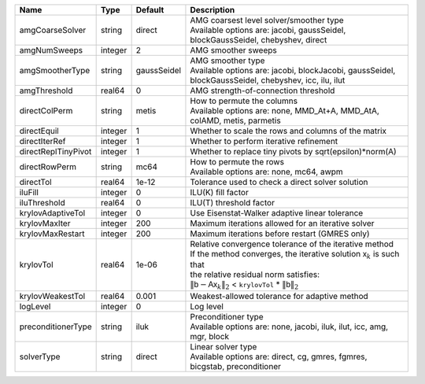 

=================== ======= =========== ======================================================================================================================================================================================================================================================================================================================= 
Name                Type    Default     Description                                                                                                                                                                                                                                                                                                             
=================== ======= =========== ======================================================================================================================================================================================================================================================================================================================= 
amgCoarseSolver     string  direct      | AMG coarsest level solver/smoother type                                                                                                                                                                                                                                                                                 
                                        | Available options are: jacobi, gaussSeidel, blockGaussSeidel, chebyshev, direct                                                                                                                                                                                                                                         
amgNumSweeps        integer 2           AMG smoother sweeps                                                                                                                                                                                                                                                                                                     
amgSmootherType     string  gaussSeidel | AMG smoother type                                                                                                                                                                                                                                                                                                       
                                        | Available options are: jacobi, blockJacobi, gaussSeidel, blockGaussSeidel, chebyshev, icc, ilu, ilut                                                                                                                                                                                                                    
amgThreshold        real64  0           AMG strength-of-connection threshold                                                                                                                                                                                                                                                                                    
directColPerm       string  metis       | How to permute the columns                                                                                                                                                                                                                                                                                              
                                        | Available options are: none, MMD_At+A, MMD_AtA, colAMD, metis, parmetis                                                                                                                                                                                                                                                 
directEquil         integer 1           Whether to scale the rows and columns of the matrix                                                                                                                                                                                                                                                                     
directIterRef       integer 1           Whether to perform iterative refinement                                                                                                                                                                                                                                                                                 
directReplTinyPivot integer 1           Whether to replace tiny pivots by sqrt(epsilon)*norm(A)                                                                                                                                                                                                                                                                 
directRowPerm       string  mc64        | How to permute the rows                                                                                                                                                                                                                                                                                                 
                                        | Available options are: none, mc64, awpm                                                                                                                                                                                                                                                                                 
directTol           real64  1e-12       Tolerance used to check a direct solver solution                                                                                                                                                                                                                                                                        
iluFill             integer 0           ILU(K) fill factor                                                                                                                                                                                                                                                                                                      
iluThreshold        real64  0           ILU(T) threshold factor                                                                                                                                                                                                                                                                                                 
krylovAdaptiveTol   integer 0           Use Eisenstat-Walker adaptive linear tolerance                                                                                                                                                                                                                                                                          
krylovMaxIter       integer 200         Maximum iterations allowed for an iterative solver                                                                                                                                                                                                                                                                      
krylovMaxRestart    integer 200         Maximum iterations before restart (GMRES only)                                                                                                                                                                                                                                                                          
krylovTol           real64  1e-06       | Relative convergence tolerance of the iterative method                                                                                                                                                                                                                                                                  
                                        | If the method converges, the iterative solution :math:`\mathsf{x}_k` is such that                                                                                                                                                                                                                                       
                                        | the relative residual norm satisfies:                                                                                                                                                                                                                                                                                   
                                        | :math:`\left\lVert \mathsf{b} - \mathsf{A} \mathsf{x}_k \right\rVert_2` < ``krylovTol`` * :math:`\left\lVert\mathsf{b}\right\rVert_2`                                                                                                                                                                                   
krylovWeakestTol    real64  0.001       Weakest-allowed tolerance for adaptive method                                                                                                                                                                                                                                                                           
logLevel            integer 0           Log level                                                                                                                                                                                                                                                                                                               
preconditionerType  string  iluk        | Preconditioner type                                                                                                                                                                                                                                                                                                     
                                        | Available options are: none, jacobi, iluk, ilut, icc, amg, mgr, block                                                                                                                                                                                                                                                   
solverType          string  direct      | Linear solver type                                                                                                                                                                                                                                                                                                      
                                        | Available options are: direct, cg, gmres, fgmres, bicgstab, preconditioner                                                                                                                                                                                                                                              
=================== ======= =========== ======================================================================================================================================================================================================================================================================================================================= 


